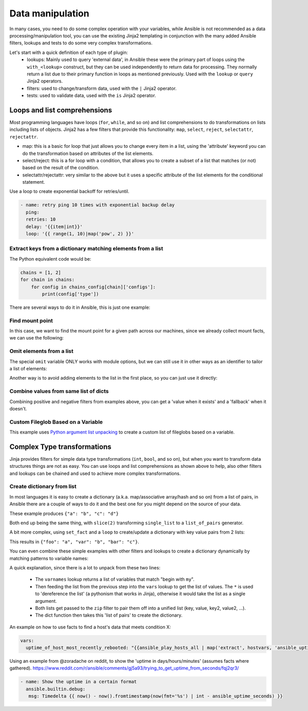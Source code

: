 .. _complex_data_manipulation:

Data manipulation
#########################

In many cases, you need to do some complex operation with your variables, while Ansible is not recommended as a data processing/manipulation tool, you can use the existing Jinja2 templating in conjunction with the many added Ansible filters, lookups and tests to do some very complex transformations.

Let's start with a quick definition of each type of plugin:
  - lookups: Mainly used to query 'external data', in Ansible these were the primary part of loops using the ``with_<lookup>`` construct, but they can be used independently to return data for processing. They normally return a list due to their primary function in loops as mentioned previously. Used with the ``lookup`` or ``query`` Jinja2 operators.
  - filters: used to change/transform data, used with the ``|`` Jinja2 operator.
  - tests: used to validate data, used with the ``is`` Jinja2 operator.

.. _note:
   * Some tests and filters are provided directly by Jinja2, so their availability depends on the Jinja2 version, not Ansible.

.. _for_loops_or_list_comprehensions:

Loops and list comprehensions
=============================

Most programming languages have loops (``for``, ``while``, and so on) and list comprehensions to do transformations on lists including lists of objects. Jinja2 has a few filters that provide this functionality: ``map``, ``select``, ``reject``, ``selectattr``, ``rejectattr``.

- map: this is a basic for loop that just allows you to change every item in a list, using the 'attribute' keyword you can do the transformation based on attributes of the list elements.
- select/reject: this is a for loop with a condition, that allows you to create a subset of a list that matches (or not) based on the result of the condition.
- selectattr/rejectattr: very similar to the above but it uses a specific attribute of the list elements for the conditional statement.


.. _exponential_backoff:

Use a loop to create exponential backoff for retries/until.

.. code-block:: yaml

    - name: retry ping 10 times with exponential backup delay
      ping:
      retries: 10
      delay: '{{item|int}}'
      loop: '{{ range(1, 10)|map('pow', 2) }}'


.. _keys_from_dict_matching_list:

Extract keys from a dictionary matching elements from a list
------------------------------------------------------------

The Python equivalent code would be:

.. code-block:: python

    chains = [1, 2]
    for chain in chains:
        for config in chains_config[chain]['configs']:
            print(config['type'])

There are several ways to do it in Ansible, this is just one example:

.. code-block:: YAML+Jinja
 :emphasize-lines: 4
 :caption: Way to extract matching keys from a list of dictionaries

  tasks:
    - name: Show extracted list of keys from a list of dictionaries
      ansible.builtin.debug:
        msg: "{{ chains | map('extract', chains_config) | map(attribute='configs') | flatten | map(attribute='type') | flatten }}"
      vars:
        chains: [1, 2]
        chains_config:
            1:
                foo: bar
                configs:
                    - type: routed
                      version: 0.1
                    - type: bridged
                      version: 0.2
            2:
                foo: baz
                configs:
                    - type: routed
                      version: 1.0
                    - type: bridged
                      version: 1.1


.. code-block:: ansible-output
 :caption: Results of debug task, a list with the extracted keys

    ok: [localhost] => {
        "msg": [
            "routed",
            "bridged",
            "routed",
            "bridged"
        ]
    }


.. code-block:: YAML+Jinja
 :caption: Get the unique list of values of a variable that vary per host

    vars:
        unique_value_list: "{{ groups['all'] | map ('extract', hostvars, 'varname') | list | unique}}"


.. _find_mount_point:

Find mount point
----------------

In this case, we want to find the mount point for a given path across our machines, since we already collect mount facts, we can use the following:

.. code-block:: YAML+Jinja
 :caption: Use selectattr to filter mounts into list I can then sort and select the last from
 :emphasize-lines: 8

   - hosts: all
     gather_facts: True
     vars:
        path: /var/lib/cache
     tasks:
     - name: The mount point for {{path}}, found using the Ansible mount facts, [-1] is the same as the 'last' filter
       ansible.builtin.debug:
        msg: "{{(ansible_facts.mounts | selectattr('mount', 'in', path) | list | sort(attribute='mount'))[-1]['mount']}}"


.. _omit_elements_from_list:

Omit elements from a list
-------------------------

The special ``omit`` variable ONLY works with module options, but we can still use it in other ways as an identifier to tailor a list of elements:

.. code-block:: YAML+Jinja
 :caption: Inline list filtering when feeding a module option
 :emphasize-lines: 3, 6

    - name: Enable a list of Windows features, by name
      ansible.builtin.set_fact:
        win_feature_list: "{{ namestuff | reject('equalto', omit) | list }}"
      vars:
        namestuff:
          - "{{ (fs_installed_smb_v1 | default(False)) | ternary(omit, 'FS-SMB1') }}"
          - "foo"
          - "bar"


Another way is to avoid adding elements to the list in the first place, so you can just use it directly:

.. code-block:: YAML+Jinja
 :caption: Using set_fact in a loop to increment a list conditionally
 :emphasize-lines: 3, 4, 6

    - name: Build unique list with some items conditionally omitted
      ansible.builtin.set_fact:
         namestuff: ' {{ (namestuff | default([])) | union([item]) }}'
      when: item != omit
      loop:
          - "{{ (fs_installed_smb_v1 | default(False)) | ternary(omit, 'FS-SMB1') }}"
          - "foo"
          - "bar"



.. _combine_optional_values:

Combine values from same list of dicts
---------------------------------------
Combining positive and negative filters from examples above, you can get a 'value when it exists' and a 'fallback' when it doesn't.

.. code-block:: YAML+Jinja
 :caption: Use selectattr and rejectattr to get the ansible_host or inventory_hostname as needed

    - hosts: localhost
      tasks:
        - name: Check hosts in inventory that respond to ssh port
          wait_for:
            host: "{{ item }}"
            port: 22
          loop: '{{ has_ah + no_ah }}'
          vars:
            has_ah: '{{ hostvars|dictsort|selectattr("1.ansible_host", "defined")|map(attribute="1.ansible_host")|list }}'
            no_ah: '{{ hostvars|dictsort|rejectattr("1.ansible_host", "defined")|map(attribute="0")|list }}'


.. _custom_fileglob_variable:

Custom Fileglob Based on a Variable
-----------------------------------

This example uses `Python argument list unpacking <https://docs.python.org/3/tutorial/controlflow.html#unpacking-argument-lists>`_ to create a custom list of fileglobs based on a variable.

.. code-block:: YAML+Jinja
  :caption: Using fileglob with a list based on a variable.

    - hosts: all
      vars:
        mygroups
          - prod
          - web
      tasks:
        - name: Copy a glob of files based on a list of groups
          copy:
            src: "{{ item }}"
            dest: "/tmp/{{ item }}"
          loop: '{{ q("fileglob", *globlist) }}'
          vars:
            globlist: '{{ mygroups | map("regex_replace", "^(.*)$", "files/\1/*.conf") | list }}'


.. _complex_type_transformations:

Complex Type transformations
=============================

Jinja provides filters for simple data type transformations (``int``, ``bool``, and so on), but when you want to transform data structures things are not as easy.
You can use loops and list comprehensions as shown above to help, also other filters and lookups can be chained and used to achieve more complex transformations.


.. _create_dictionary_from_list:

Create dictionary from list
---------------------------

In most languages it is easy to create a dictionary (a.k.a. map/associative array/hash and so on) from a list of pairs, in Ansible there are a couple of ways to do it and the best one for you might depend on the source of your data.


These example produces ``{"a": "b", "c": "d"}``

.. code-block:: YAML+Jinja
 :caption: Simple list to dict by assuming the list is [key, value , key, value, ...]

  vars:
      single_list: [ 'a', 'b', 'c', 'd' ]
      mydict: "{{ dict(single_list | slice(2)) }}"


.. code-block:: YAML+Jinja
 :caption: It is simpler when we have a list of pairs:

  vars:
      list_of_pairs: [ ['a', 'b'], ['c', 'd'] ]
      mydict: "{{ dict(list_of_pairs) }}"

Both end up being the same thing, with ``slice(2)`` transforming ``single_list`` to a ``list_of_pairs`` generator.



A bit more complex, using ``set_fact`` and a ``loop`` to create/update a dictionary with key value pairs from 2 lists:

.. code-block:: YAML+Jinja
 :caption: Using set_fact to create a dictionary from a set of lists
 :emphasize-lines: 3, 4

     - name: Uses 'combine' to update the dictionary and 'zip' to make pairs of both lists
       ansible.builtin.set_fact:
         mydict: "{{ mydict | default({}) | combine({item[0]: item[1]}) }}"
       loop: "{{ (keys | zip(values)) | list }}"
       vars:
         keys:
           - foo
           - var
           - bar
         values:
           - a
           - b
           - c

This results in ``{"foo": "a", "var": "b", "bar": "c"}``.


You can even combine these simple examples with other filters and lookups to create a dictionary dynamically by matching patterns to variable names:

.. code-block:: YAML+Jinja
 :caption: Using 'vars' to define dictionary from a set of lists without needing a task

    vars:
        myvarnames: "{{ q('varnames', '^my') }}"
        mydict: "{{ dict(myvarnames | zip(q('vars', *myvarnames))) }}"

A quick explanation, since there is a lot to unpack from these two lines:

 - The ``varnames`` lookup returns a list of variables that match "begin with ``my``".
 - Then feeding the list from the previous step into the ``vars`` lookup to get the list of values.
   The ``*`` is used to 'dereference the list' (a pythonism that works in Jinja), otherwise it would take the list as a single argument.
 - Both lists get passed to the ``zip`` filter to pair them off into a unified list (key, value, key2, value2, ...).
 - The dict function then takes this 'list of pairs' to create the dictionary.


An example on how to use facts to find a host's data that meets condition X:


.. code-block:: YAML+Jinja

  vars:
    uptime_of_host_most_recently_rebooted: "{{ansible_play_hosts_all | map('extract', hostvars, 'ansible_uptime_seconds') | sort | first}}"


Using an example from @zoradache on reddit, to show the 'uptime in days/hours/minutes' (assumes facts where gathered).
https://www.reddit.com/r/ansible/comments/gj5a93/trying_to_get_uptime_from_seconds/fqj2qr3/

.. code-block:: YAML+Jinja

 - name: Show the uptime in a certain format
   ansible.builtin.debug:
    msg: Timedelta {{ now() - now().fromtimestamp(now(fmt='%s') | int - ansible_uptime_seconds) }}


.. seealso::

   :ref:`playbooks_filters`
       Jinja2 filters included with Ansible
   :ref:`playbooks_tests`
       Jinja2 tests included with Ansible
   `Jinja2 Docs <https://jinja.palletsprojects.com/>`_
      Jinja2 documentation, includes lists for core filters and tests
